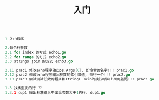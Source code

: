 #+TITLE: 入门

#+BEGIN_SRC go

1.入门程序

2.命令行参数
2.1 for index 的方式 echo1.go
2.2 for range 的方式 echo2.go
2.3 strings join 的方式 echo3.go

2.11 prac1 修改echo程序输出os.Args[0], 即命令的名字!!! prac1.go
2.12 prac2 修改echo程序输出参数的索引和值, 每行一个!!! prac2.go
2.13 prac3 尝试测试低效的程序和strings.Join的执行时间上面的差距!!! prac3.go

1.3 找出重复的行 ??
1.3.1 dup1 输出标准输入中出现次数大于1的行. dup1.go
#+END_SRC
